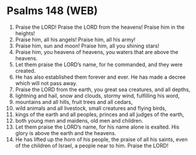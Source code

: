 * Psalms 148 (WEB)
:PROPERTIES:
:ID: WEB/19-PSA148
:END:

1. Praise the LORD! Praise the LORD from the heavens! Praise him in the heights!
2. Praise him, all his angels! Praise him, all his army!
3. Praise him, sun and moon! Praise him, all you shining stars!
4. Praise him, you heavens of heavens, you waters that are above the heavens.
5. Let them praise the LORD’s name, for he commanded, and they were created.
6. He has also established them forever and ever. He has made a decree which will not pass away.
7. Praise the LORD from the earth, you great sea creatures, and all depths,
8. lightning and hail, snow and clouds, stormy wind, fulfilling his word,
9. mountains and all hills, fruit trees and all cedars,
10. wild animals and all livestock, small creatures and flying birds,
11. kings of the earth and all peoples, princes and all judges of the earth,
12. both young men and maidens, old men and children.
13. Let them praise the LORD’s name, for his name alone is exalted. His glory is above the earth and the heavens.
14. He has lifted up the horn of his people, the praise of all his saints, even of the children of Israel, a people near to him. Praise the LORD!
